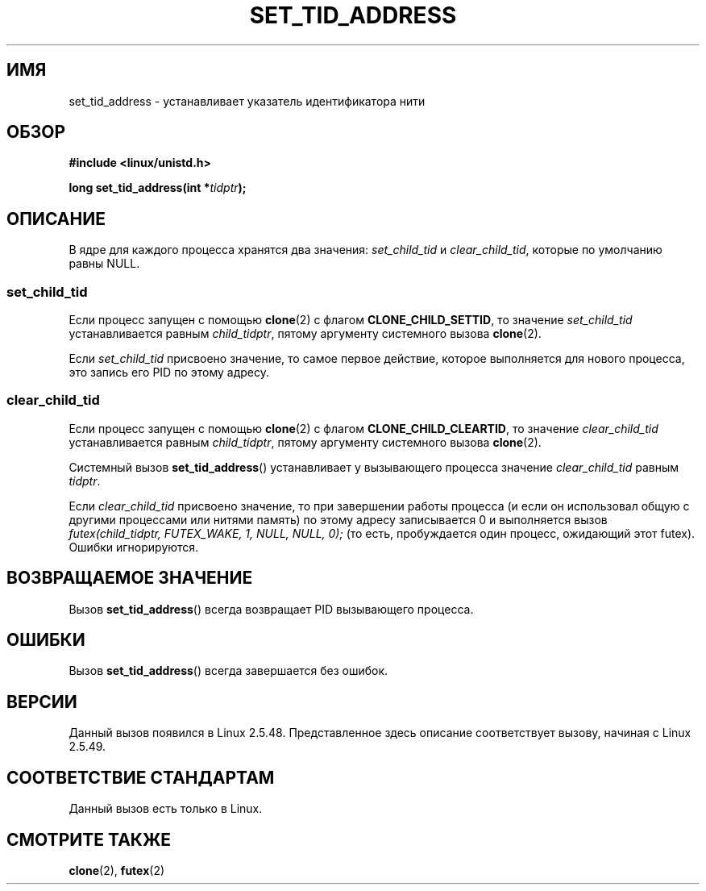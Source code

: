 .\" Copyright (C) 2004 Andries Brouwer (aeb@cwi.nl)
.\"
.\" Permission is granted to make and distribute verbatim copies of this
.\" manual provided the copyright notice and this permission notice are
.\" preserved on all copies.
.\"
.\" Permission is granted to copy and distribute modified versions of this
.\" manual under the conditions for verbatim copying, provided that the
.\" entire resulting derived work is distributed under the terms of a
.\" permission notice identical to this one.
.\"
.\" Since the Linux kernel and libraries are constantly changing, this
.\" manual page may be incorrect or out-of-date.  The author(s) assume no
.\" responsibility for errors or omissions, or for damages resulting from
.\" the use of the information contained herein.  The author(s) may not
.\" have taken the same level of care in the production of this manual,
.\" which is licensed free of charge, as they might when working
.\" professionally.
.\"
.\" Formatted or processed versions of this manual, if unaccompanied by
.\" the source, must acknowledge the copyright and authors of this work.
.\"
.\"*******************************************************************
.\"
.\" This file was generated with po4a. Translate the source file.
.\"
.\"*******************************************************************
.TH SET_TID_ADDRESS 2 2004\-09\-10 Linux "Руководство программиста Linux"
.SH ИМЯ
set_tid_address \- устанавливает указатель идентификатора нити
.SH ОБЗОР
.nf
\fB#include <linux/unistd.h>\fP
.sp
\fBlong set_tid_address(int *\fP\fItidptr\fP\fB);\fP
.fi
.SH ОПИСАНИЕ
В ядре для каждого процесса хранятся два значения: \fIset_child_tid\fP и
\fIclear_child_tid\fP, которые по умолчанию равны NULL.
.SS set_child_tid
Если процесс запущен с помощью \fBclone\fP(2) с флагом \fBCLONE_CHILD_SETTID\fP,
то значение \fIset_child_tid\fP устанавливается равным \fIchild_tidptr\fP, пятому
аргументу системного вызова \fBclone\fP(2).
.LP
Если \fIset_child_tid\fP присвоено значение, то самое первое действие, которое
выполняется для нового процесса, это запись его PID по этому адресу.
.SS clear_child_tid
Если процесс запущен с помощью \fBclone\fP(2) с флагом \fBCLONE_CHILD_CLEARTID\fP,
то значение \fIclear_child_tid\fP устанавливается равным \fIchild_tidptr\fP,
пятому аргументу системного вызова \fBclone\fP(2).
.LP
Системный вызов \fBset_tid_address\fP() устанавливает у вызывающего процесса
значение \fIclear_child_tid\fP равным \fItidptr\fP.
.LP
Если \fIclear_child_tid\fP присвоено значение, то при завершении работы
процесса (и если он использовал общую с другими процессами или нитями
память) по этому адресу записывается 0 и выполняется вызов
\fIfutex(child_tidptr, FUTEX_WAKE, 1, NULL, NULL, 0);\fP (то есть, пробуждается
один процесс, ожидающий этот futex). Ошибки игнорируются.
.SH "ВОЗВРАЩАЕМОЕ ЗНАЧЕНИЕ"
Вызов \fBset_tid_address\fP() всегда возвращает PID вызывающего процесса.
.SH ОШИБКИ
Вызов \fBset_tid_address\fP() всегда завершается без ошибок.
.SH ВЕРСИИ
Данный вызов появился в Linux 2.5.48. Представленное здесь описание
соответствует вызову, начиная с Linux 2.5.49.
.SH "СООТВЕТСТВИЕ СТАНДАРТАМ"
Данный вызов есть только в Linux.
.SH "СМОТРИТЕ ТАКЖЕ"
\fBclone\fP(2), \fBfutex\fP(2)
